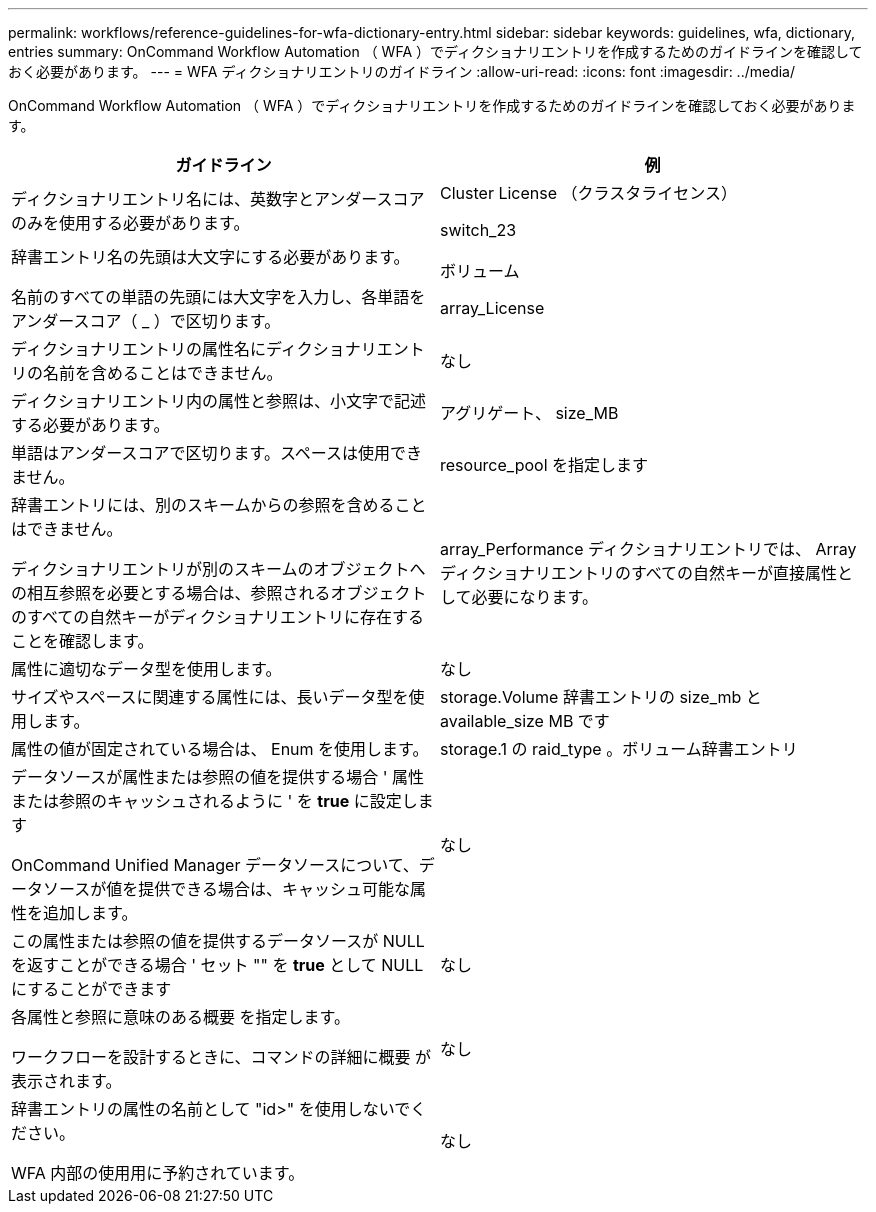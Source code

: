 ---
permalink: workflows/reference-guidelines-for-wfa-dictionary-entry.html 
sidebar: sidebar 
keywords: guidelines, wfa, dictionary, entries 
summary: OnCommand Workflow Automation （ WFA ）でディクショナリエントリを作成するためのガイドラインを確認しておく必要があります。 
---
= WFA ディクショナリエントリのガイドライン
:allow-uri-read: 
:icons: font
:imagesdir: ../media/


[role="lead"]
OnCommand Workflow Automation （ WFA ）でディクショナリエントリを作成するためのガイドラインを確認しておく必要があります。

[cols="2*"]
|===
| ガイドライン | 例 


 a| 
ディクショナリエントリ名には、英数字とアンダースコアのみを使用する必要があります。
 a| 
Cluster License （クラスタライセンス）

switch_23



 a| 
辞書エントリ名の先頭は大文字にする必要があります。

名前のすべての単語の先頭には大文字を入力し、各単語をアンダースコア（ _ ）で区切ります。
 a| 
ボリューム

array_License



 a| 
ディクショナリエントリの属性名にディクショナリエントリの名前を含めることはできません。
 a| 
なし



 a| 
ディクショナリエントリ内の属性と参照は、小文字で記述する必要があります。
 a| 
アグリゲート、 size_MB



 a| 
単語はアンダースコアで区切ります。スペースは使用できません。
 a| 
resource_pool を指定します



 a| 
辞書エントリには、別のスキームからの参照を含めることはできません。

ディクショナリエントリが別のスキームのオブジェクトへの相互参照を必要とする場合は、参照されるオブジェクトのすべての自然キーがディクショナリエントリに存在することを確認します。
 a| 
array_Performance ディクショナリエントリでは、 Array ディクショナリエントリのすべての自然キーが直接属性として必要になります。



 a| 
属性に適切なデータ型を使用します。
 a| 
なし



 a| 
サイズやスペースに関連する属性には、長いデータ型を使用します。
 a| 
storage.Volume 辞書エントリの size_mb と available_size MB です



 a| 
属性の値が固定されている場合は、 Enum を使用します。
 a| 
storage.1 の raid_type 。ボリューム辞書エントリ



 a| 
データソースが属性または参照の値を提供する場合 ' 属性または参照のキャッシュされるように ' を *true* に設定します

OnCommand Unified Manager データソースについて、データソースが値を提供できる場合は、キャッシュ可能な属性を追加します。
 a| 
なし



 a| 
この属性または参照の値を提供するデータソースが NULL を返すことができる場合 ' セット "" を *true* として NULL にすることができます
 a| 
なし



 a| 
各属性と参照に意味のある概要 を指定します。

ワークフローを設計するときに、コマンドの詳細に概要 が表示されます。
 a| 
なし



 a| 
辞書エントリの属性の名前として "id>" を使用しないでください。

WFA 内部の使用用に予約されています。
 a| 
なし

|===